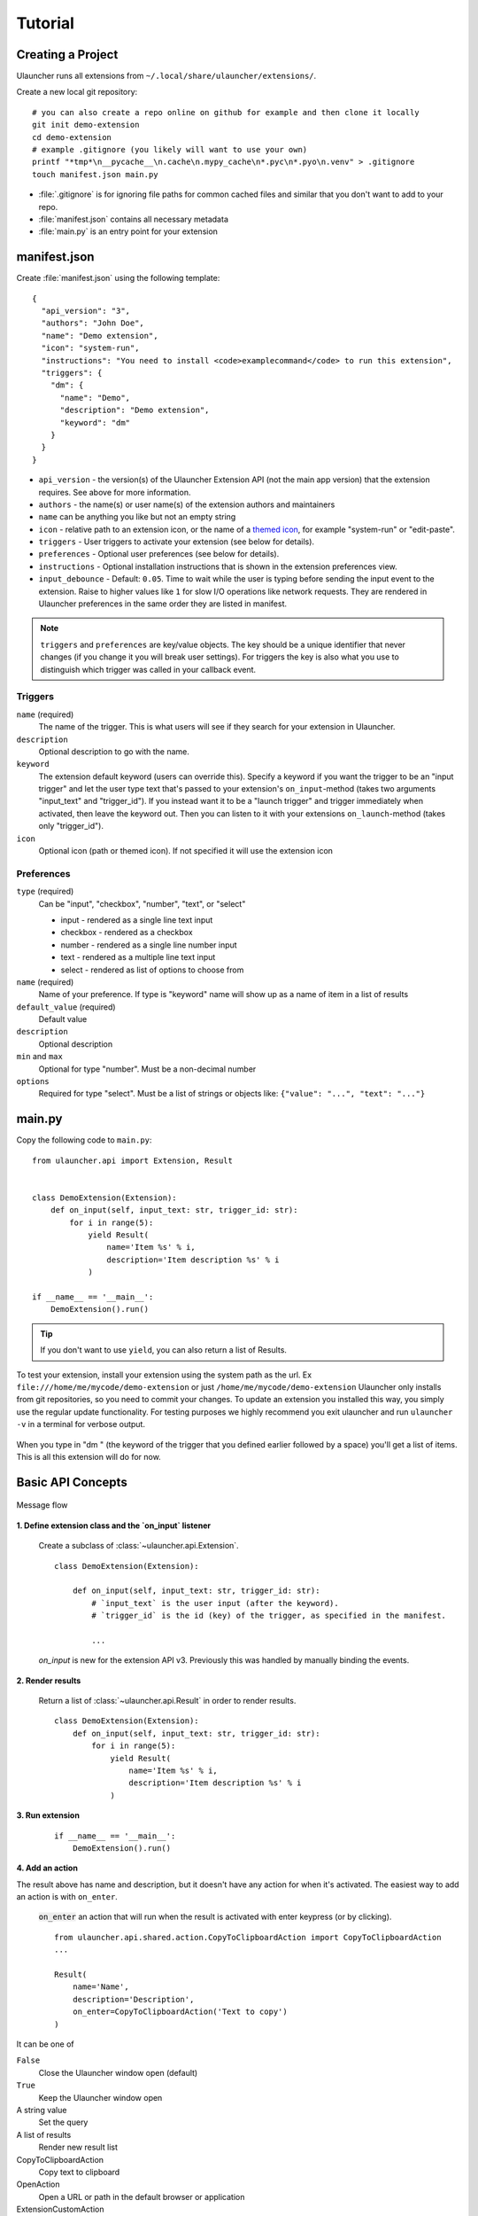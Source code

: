 Tutorial
========

Creating a Project
------------------

Ulauncher runs all extensions from ``~/.local/share/ulauncher/extensions/``.

Create a new local git repository::

  # you can also create a repo online on github for example and then clone it locally
  git init demo-extension
  cd demo-extension
  # example .gitignore (you likely will want to use your own)
  printf "*tmp*\n__pycache__\n.cache\n.mypy_cache\n*.pyc\n*.pyo\n.venv" > .gitignore
  touch manifest.json main.py

* :file:`.gitignore` is for ignoring file paths for common cached files and similar that you don't want to add to your repo.
* :file:`manifest.json` contains all necessary metadata
* :file:`main.py` is an entry point for your extension

manifest.json
-------------

Create :file:`manifest.json` using the following template::

  {
    "api_version": "3",
    "authors": "John Doe",
    "name": "Demo extension",
    "icon": "system-run",
    "instructions": "You need to install <code>examplecommand</code> to run this extension",
    "triggers": {
      "dm": {
        "name": "Demo",
        "description": "Demo extension",
        "keyword": "dm"
      }
    }
  }

* ``api_version`` - the version(s) of the Ulauncher Extension API (not the main app version) that the extension requires. See above for more information.
* ``authors`` - the name(s) or user name(s) of the extension authors and maintainers
* ``name`` can be anything you like but not an empty string
* ``icon`` - relative path to an extension icon, or the name of a `themed icon <https://specifications.freedesktop.org/icon-naming-spec/icon-naming-spec-latest.html#names>`_, for example "system-run" or "edit-paste".
* ``triggers`` - User triggers to activate your extension (see below for details).
* ``preferences`` - Optional user preferences (see below for details).
* ``instructions`` - Optional installation instructions that is shown in the extension preferences view.
* ``input_debounce`` - Default: ``0.05``. Time to wait while the user is typing before sending the input event to the extension. Raise to higher values like ``1`` for slow I/O operations like network requests.
  They are rendered in Ulauncher preferences in the same order they are listed in manifest.

.. NOTE:: ``triggers`` and ``preferences`` are key/value objects. The key should be a unique identifier that never changes (if you change it you will break user settings). For triggers the key is also what you use to distinguish which trigger was called in your callback event.


Triggers
^^^^^^^^
``name`` (required)
  The name of the trigger. This is what users will see if they search for your extension in Ulauncher.

``description``
  Optional description to go with the name.

``keyword``
  The extension default keyword (users can override this).
  Specify a keyword if you want the trigger to be an "input trigger" and let the user type text that's passed to your extension's ``on_input``-method (takes two arguments "input_text" and "trigger_id").
  If you instead want it to be a "launch trigger" and trigger immediately when activated, then leave the keyword out. Then you can listen to it with your extensions ``on_launch``-method (takes only "trigger_id").

``icon``
  Optional icon (path or themed icon). If not specified it will use the extension icon


Preferences
^^^^^^^^^^^

``type`` (required)
  Can be "input", "checkbox", "number", "text", or "select"

  * input - rendered as a single line text input
  * checkbox - rendered as a checkbox
  * number - rendered as a single line number input
  * text - rendered as a multiple line text input
  * select - rendered as list of options to choose from

``name`` (required)
  Name of your preference. If type is "keyword" name will show up as a name of item in a list of results

``default_value`` (required)
  Default value

``description``
  Optional description

``min`` and ``max``
  Optional for type "number". Must be a non-decimal number

``options``
  Required for type "select". Must be a list of strings or objects like: ``{"value": "...", "text": "..."}``

main.py
-------

Copy the following code to ``main.py``::

  from ulauncher.api import Extension, Result


  class DemoExtension(Extension):
      def on_input(self, input_text: str, trigger_id: str):
          for i in range(5):
              yield Result(
                  name='Item %s' % i,
                  description='Item description %s' % i
              )

  if __name__ == '__main__':
      DemoExtension().run()

.. TIP:: If you don't want to use ``yield``, you can also return a list of Results.

To test your extension, install your extension using the system path as the url. Ex ``file:///home/me/mycode/demo-extension`` or just ``/home/me/mycode/demo-extension``
Ulauncher only installs from git repositories, so you need to commit your changes.
To update an extension you installed this way, you simply use the regular update functionality.
For testing purposes we highly recommend you exit ulauncher and run ``ulauncher -v`` in a terminal for verbose output.

.. figure:: https://i.imgur.com/GlEfHjA.png
  :align: center


When you type in "dm " (the keyword of the trigger that you defined earlier followed by a space) you'll get a list of items.
This is all this extension will do for now.


Basic API Concepts
------------------

.. figure:: https://imgur.com/Wzb6KUz.png
  :align: center

  Message flow


**1. Define extension class and the `on_input` listener**

  Create a subclass of :class:`~ulauncher.api.Extension`.
  ::

    class DemoExtension(Extension):

        def on_input(self, input_text: str, trigger_id: str):
            # `input_text` is the user input (after the keyword).
            # `trigger_id` is the id (key) of the trigger, as specified in the manifest.

            ...

  `on_input` is new for the extension API v3. Previously this was handled by manually binding the events.

**2. Render results**

  Return a list of :class:`~ulauncher.api.Result` in order to render results.
  ::

    class DemoExtension(Extension):
        def on_input(self, input_text: str, trigger_id: str):
            for i in range(5):
                yield Result(
                    name='Item %s' % i,
                    description='Item description %s' % i
                )


**3. Run extension**

  ::

    if __name__ == '__main__':
        DemoExtension().run()

**4. Add an action**

The result above has name and description, but it doesn't have any action for when it's activated. The easiest way to add an action is with ``on_enter``.

  :code:`on_enter` an action that will run when the result is activated with enter keypress (or by clicking).

  ::

    from ulauncher.api.shared.action.CopyToClipboardAction import CopyToClipboardAction
    ...

    Result(
        name='Name',
        description='Description',
        on_enter=CopyToClipboardAction('Text to copy')
    )

It can be one of

``False``
  Close the Ulauncher window open (default)

``True``
  Keep the Ulauncher window open

A string value
  Set the query

A list of results
  Render new result list

CopyToClipboardAction
  Copy text to clipboard

OpenAction
  Open a URL or path in the default browser or application

ExtensionCustomAction
  Handle more complex actions with a custom method (see below)

ActionList
  List of actions


Custom Action on Item Enter
---------------------------

Often built-in :doc:`actions` are not enough and you need to define your own action on item enter. Here's how to do it.

**1. Pass custom data with ExtensionCustomAction**

  Instantiate :class:`~ulauncher.api.Result`
  with ``on_enter`` that is instance of :class:`~ulauncher.api.shared.action.ExtensionCustomAction.ExtensionCustomAction`

  ::

    data = {'new_name': 'Item %s was clicked' % i}
    Result(
        name='Item %s' % i,
        description='Item description %s' % i,
        on_enter=ExtensionCustomAction(data, keep_app_open=True)
    )

  ``data`` is passed to your callback function. It can be any type.


**2. Define ``on_item_enter``**

  ::

    class DemoExtension(Extension):
        def on_input(self, input_text, trigger_id):
            ...

        def on_item_enter(self, data):
            # data is whatever you passed as the first argument to ExtensionCustomAction
            # do any additional actions here...

            # you may want to return another list of results
            yield Result(
                name=data['new_name']
            )



.. figure:: https://i.imgur.com/3x7SXgi.png
  :align: center

  Now this will be rendered when you click on any item


Dependencies and requirements.txt file
--------------------------------------

If your extension requires any python dependencies, you can specify them in a ``requirements.txt`` file.
Ulauncher will install them automatically when the extension is installed.

Avoid specifying development dependencies such as mypy, pytest, etc. in the ``requirements.txt`` file — users don't need them.
Instead, you can create a separate ``requirements-dev.txt`` file for your development dependencies.

It's a good idea to specify the version of the dependencies you are using to avoid breaking changes in the future.
For example, if your extension requires the `requests` library, you can create a `requirements.txt` file with the following content::

  requests==2.32.3

Refer to this `requirements.txt documentation <https://pip.pypa.io/en/stable/reference/requirements-file-format/>`_ for more information.

Learn from examples
-------------------

TODO: add links to examples

.. NOTE::
  Please take `a short survey <https://goo.gl/forms/wcIRCTjQXnO0M8Lw2>`_ to help us build greater API and documentation
